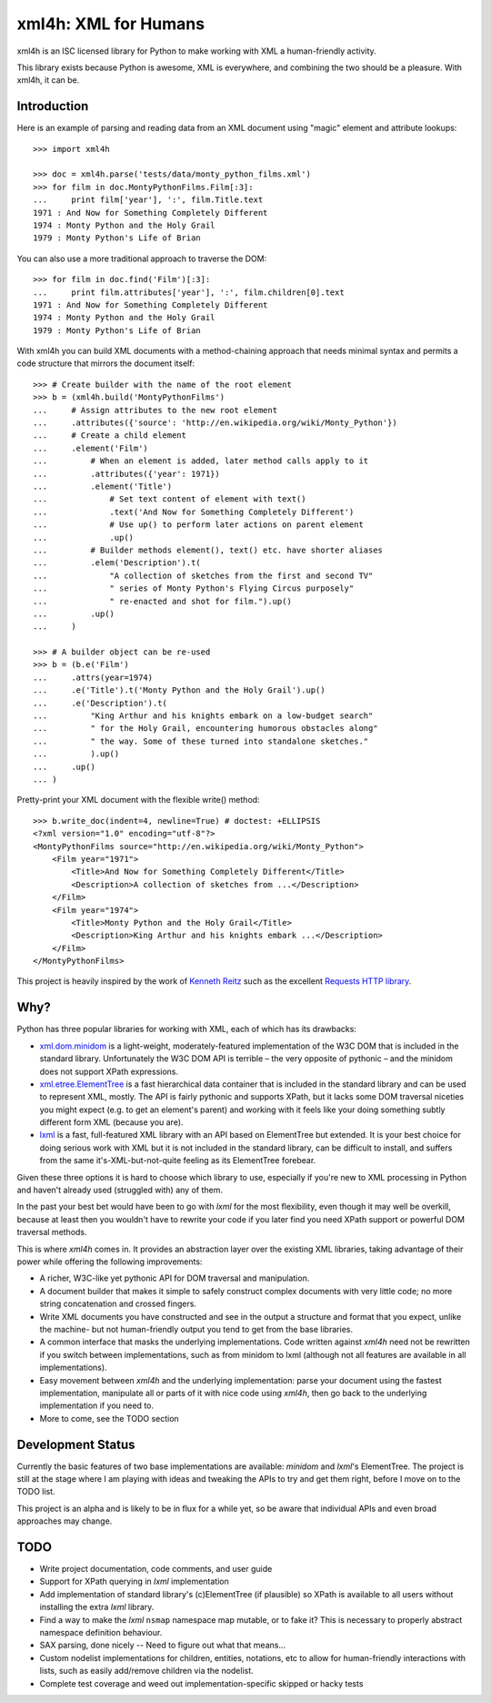 =====================
xml4h: XML for Humans
=====================

xml4h is an ISC licensed library for Python to make working with XML a
human-friendly activity.

This library exists because Python is awesome, XML is everywhere, and
combining the two should be a pleasure. With xml4h, it can be.


Introduction
------------

Here is an example of parsing and reading data from an XML document using
"magic" element and attribute lookups:

::

    >>> import xml4h

    >>> doc = xml4h.parse('tests/data/monty_python_films.xml')
    >>> for film in doc.MontyPythonFilms.Film[:3]:
    ...     print film['year'], ':', film.Title.text
    1971 : And Now for Something Completely Different
    1974 : Monty Python and the Holy Grail
    1979 : Monty Python's Life of Brian

You can also use a more traditional approach to traverse the DOM:

::

    >>> for film in doc.find('Film')[:3]:
    ...     print film.attributes['year'], ':', film.children[0].text
    1971 : And Now for Something Completely Different
    1974 : Monty Python and the Holy Grail
    1979 : Monty Python's Life of Brian

With xml4h you can build XML documents with a method-chaining approach that
needs minimal syntax and permits a code structure that mirrors the
document itself:

::

    >>> # Create builder with the name of the root element
    >>> b = (xml4h.build('MontyPythonFilms')
    ...     # Assign attributes to the new root element
    ...     .attributes({'source': 'http://en.wikipedia.org/wiki/Monty_Python'})
    ...     # Create a child element
    ...     .element('Film')
    ...         # When an element is added, later method calls apply to it
    ...         .attributes({'year': 1971})
    ...         .element('Title')
    ...             # Set text content of element with text()
    ...             .text('And Now for Something Completely Different')
    ...             # Use up() to perform later actions on parent element
    ...             .up()
    ...         # Builder methods element(), text() etc. have shorter aliases
    ...         .elem('Description').t(
    ...             "A collection of sketches from the first and second TV"
    ...             " series of Monty Python's Flying Circus purposely"
    ...             " re-enacted and shot for film.").up()
    ...         .up()
    ...     )

    >>> # A builder object can be re-used
    >>> b = (b.e('Film')
    ...     .attrs(year=1974)
    ...     .e('Title').t('Monty Python and the Holy Grail').up()
    ...     .e('Description').t(
    ...         "King Arthur and his knights embark on a low-budget search"
    ...         " for the Holy Grail, encountering humorous obstacles along"
    ...         " the way. Some of these turned into standalone sketches."
    ...         ).up()
    ...     .up()
    ... )

Pretty-print your XML document with the flexible write() method:

::

    >>> b.write_doc(indent=4, newline=True) # doctest: +ELLIPSIS
    <?xml version="1.0" encoding="utf-8"?>
    <MontyPythonFilms source="http://en.wikipedia.org/wiki/Monty_Python">
        <Film year="1971">
            <Title>And Now for Something Completely Different</Title>
            <Description>A collection of sketches from ...</Description>
        </Film>
        <Film year="1974">
            <Title>Monty Python and the Holy Grail</Title>
            <Description>King Arthur and his knights embark ...</Description>
        </Film>
    </MontyPythonFilms>


This project is heavily inspired by the work of
`Kenneth Reitz <http://kennethreitz.com/pages/open-projects.html>`_ such as
the excellent `Requests HTTP library <http://docs.python-requests.org/>`_.


Why?
----

Python has three popular libraries for working with XML, each of which has its
drawbacks:

- `xml.dom.minidom <http://docs.python.org/library/xml.dom.minidom.html>`_
  is a light-weight, moderately-featured implementation of the W3C DOM
  that is included in the standard library. Unfortunately the W3C DOM API is
  terrible – the very opposite of pythonic – and the minidom does not
  support XPath expressions.
- `xml.etree.ElementTree <http://docs.python.org/library/xml.etree.elementtree.html>`_
  is a fast hierarchical data container that is included in the standard
  library and can be used to represent XML, mostly. The API is fairly pythonic
  and supports XPath, but it lacks some DOM traversal niceties you might
  expect (e.g. to get an element's parent) and working with it feels like
  your doing something subtly different form XML (because you are).
- `lxml <http://lxml.de/>`_ is a fast, full-featured XML library with an API
  based on ElementTree but extended. It is your best choice for doing serious
  work with XML but it is not included in the standard library, can be
  difficult to install, and suffers from the same it's-XML-but-not-quite
  feeling as its ElementTree forebear.

Given these three options it is hard to choose which library to use,
especially if you're new to XML processing in Python and haven't already
used (struggled with) any of them.

In the past your best bet would have been to go with *lxml* for the most
flexibility, even though it may well be overkill, because at least then
you wouldn't have to rewrite your code if you later find you need XPath
support or powerful DOM traversal methods.

This is where *xml4h* comes in. It provides an abstraction layer over
the existing XML libraries, taking advantage of their power while offering
the following improvements:

- A richer, W3C-like yet pythonic API for DOM traversal and manipulation.
- A document builder that makes it simple to safely construct complex
  documents with very little code; no more string concatenation and crossed
  fingers.
- Write XML documents you have constructed and see in the output a
  structure and format that you expect, unlike the machine- but
  not human-friendly output you tend to get from the base libraries.
- A common interface that masks the underlying implementations. Code
  written against *xml4h* need not be rewritten if you switch between
  implementations, such as from minidom to lxml (although not all
  features  are available in all implementations).
- Easy movement between *xml4h* and the underlying implementation:
  parse your document using the fastest implementation, manipulate all or
  parts of it with nice code using *xml4h*, then go back to the underlying
  implementation if you need to.
- More to come, see the TODO section


Development Status
------------------

Currently the basic features of two base implementations are available:
*minidom* and *lxml*'s ElementTree. The project is still at the stage where
I am playing with ideas and tweaking the APIs to try and get them right,
before I move on to the TODO list.

This project is an alpha and is likely to be in flux for a while yet,
so be aware that individual APIs and even broad approaches may change.


TODO
----

- Write project documentation, code comments, and user guide
- Support for XPath querying in *lxml* implementation
- Add implementation of standard library's (c)ElementTree (if plausible) so
  XPath is available to all users without installing the extra *lxml* library.
- Find a way to make the *lxml* ``nsmap`` namespace map mutable, or to fake it?
  This is necessary to properly abstract namespace definition behaviour.
- SAX parsing, done nicely -- Need to figure out what that means...
- Custom nodelist implementations for children, entities, notations, etc to
  allow for human-friendly interactions with lists, such as easily
  add/remove children via the nodelist.
- Complete test coverage and weed out implementation-specific skipped or
  hacky tests
